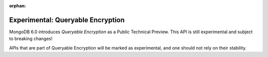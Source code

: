:orphan:

##################################
Experimental: Queryable Encryption
##################################

MongoDB 6.0 introduces *Queryable Encryption* as a Public Technical Preview.
This API is still experimental and subject to breaking changes!

APIs that are part of Queryable Encryption will be marked as experimental, and
one should not rely on their stability.
